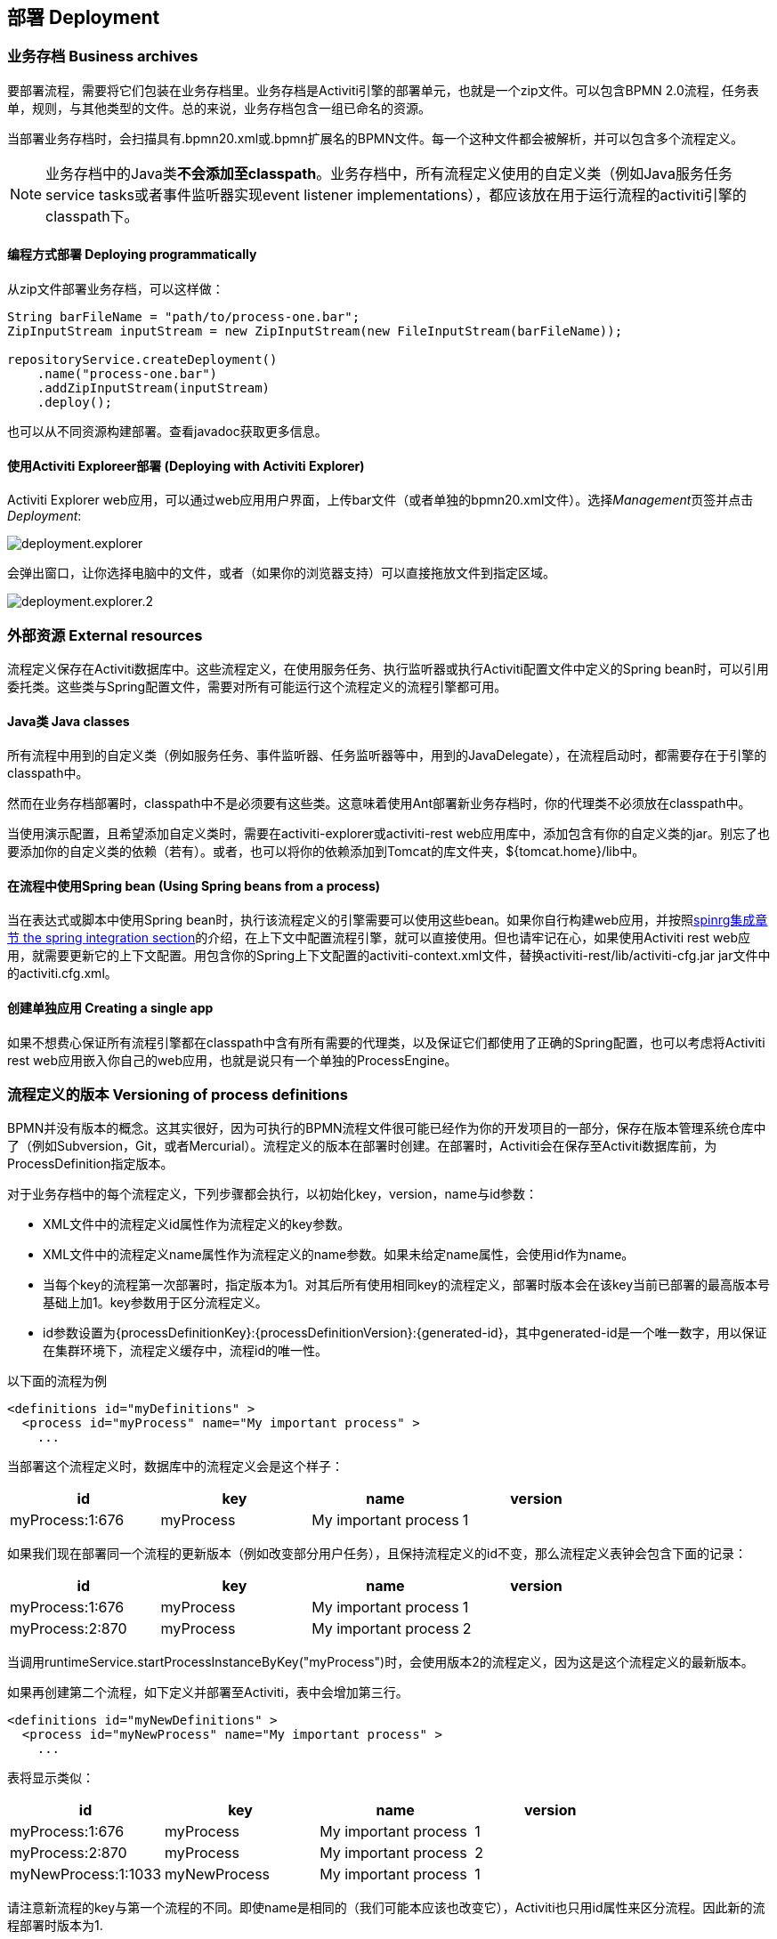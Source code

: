 [[chDeployment]]

== 部署 Deployment

=== 业务存档 Business archives

要部署流程，需要将它们包装在业务存档里。业务存档是Activiti引擎的部署单元，也就是一个zip文件。可以包含BPMN 2.0流程，任务表单，规则，与其他类型的文件。总的来说，业务存档包含一组已命名的资源。


当部署业务存档时，会扫描具有++.bpmn20.xml++或++.bpmn++扩展名的BPMN文件。每一个这种文件都会被解析，并可以包含多个流程定义。

[NOTE]
====
业务存档中的Java类**不会添加至classpath**。业务存档中，所有流程定义使用的自定义类（例如Java服务任务service tasks或者事件监听器实现event listener implementations），都应该放在用于运行流程的activiti引擎的classpath下。
====

==== 编程方式部署 Deploying programmatically

从zip文件部署业务存档，可以这样做：

[source,java,linenums]
----
String barFileName = "path/to/process-one.bar";
ZipInputStream inputStream = new ZipInputStream(new FileInputStream(barFileName));

repositoryService.createDeployment()
    .name("process-one.bar")
    .addZipInputStream(inputStream)
    .deploy();

----

也可以从不同资源构建部署。查看javadoc获取更多信息。

[[deploymentWithExplorer]]


==== 使用Activiti Exploreer部署 (Deploying with Activiti Explorer)

Activiti Explorer web应用，可以通过web应用用户界面，上传bar文件（或者单独的++bpmn20.xml++文件）。选择__Management__页签并点击__Deployment__:

image::images/deployment.explorer.png[align="center"]

会弹出窗口，让你选择电脑中的文件，或者（如果你的浏览器支持）可以直接拖放文件到指定区域。

image::images/deployment.explorer.2.png[align="center"]



=== 外部资源 External resources

流程定义保存在Activiti数据库中。这些流程定义，在使用服务任务、执行监听器或执行Activiti配置文件中定义的Spring bean时，可以引用委托类。这些类与Spring配置文件，需要对所有可能运行这个流程定义的流程引擎都可用。

==== Java类 Java classes

所有流程中用到的自定义类（例如服务任务、事件监听器、任务监听器等中，用到的JavaDelegate），在流程启动时，都需要存在于引擎的classpath中。

然而在业务存档部署时，classpath中不是必须要有这些类。这意味着使用Ant部署新业务存档时，你的代理类不必须放在classpath中。

当使用演示配置，且希望添加自定义类时，需要在activiti-explorer或activiti-rest web应用库中，添加包含有你的自定义类的jar。别忘了也要添加你的自定义类的依赖（若有）。或者，也可以将你的依赖添加到Tomcat的库文件夹，++${tomcat.home}/lib++中。


==== 在流程中使用Spring bean (Using Spring beans from a process)

当在表达式或脚本中使用Spring bean时，执行该流程定义的引擎需要可以使用这些bean。如果你自行构建web应用，并按照<<springintegration,spinrg集成章节 the spring integration section>>的介绍，在上下文中配置流程引擎，就可以直接使用。但也请牢记在心，如果使用Activiti rest web应用，就需要更新它的上下文配置。用包含你的Spring上下文配置的++activiti-context.xml++文件，替换++activiti-rest/lib/activiti-cfg.jar++ jar文件中的++activiti.cfg.xml++。

==== 创建单独应用 Creating a single app

如果不想费心保证所有流程引擎都在classpath中含有所有需要的代理类，以及保证它们都使用了正确的Spring配置，也可以考虑将Activiti rest web应用嵌入你自己的web应用，也就是说只有一个单独的++ProcessEngine++。


[[versioningOfProcessDefinitions]]


=== 流程定义的版本 Versioning of process definitions

BPMN并没有版本的概念。这其实很好，因为可执行的BPMN流程文件很可能已经作为你的开发项目的一部分，保存在版本管理系统仓库中了（例如Subversion，Git，或者Mercurial）。流程定义的版本在部署时创建。在部署时，Activiti会在保存至Activiti数据库前，为++ProcessDefinition++指定版本。


对于业务存档中的每个流程定义，下列步骤都会执行，以初始化++key++，++version++，++name++与++id++参数：

* XML文件中的流程定义++id++属性作为流程定义的++key++参数。
* XML文件中的流程定义++name++属性作为流程定义的++name++参数。如果未给定++name++属性，会使用id作为name。
* 当每个key的流程第一次部署时，指定版本为1。对其后所有使用相同key的流程定义，部署时版本会在该key当前已部署的最高版本号基础上加1。key参数用于区分流程定义。
* id参数设置为{processDefinitionKey}:{processDefinitionVersion}:{generated-id}，其中++generated-id++是一个唯一数字，用以保证在集群环境下，流程定义缓存中，流程id的唯一性。

以下面的流程为例

[source,xml,linenums]
----
<definitions id="myDefinitions" >
  <process id="myProcess" name="My important process" >
    ...
----

当部署这个流程定义时，数据库中的流程定义会是这个样子：

[options="header"]
|===============
|id|key|name|version
|myProcess:1:676|myProcess|My important process|1

|===============


如果我们现在部署同一个流程的更新版本（例如改变部分用户任务），且保持流程定义的++id++不变，那么流程定义表钟会包含下面的记录：

[options="header"]
|===============
|id|key|name|version
|myProcess:1:676|myProcess|My important process|1
|myProcess:2:870|myProcess|My important process|2

|===============

当调用++runtimeService.startProcessInstanceByKey("myProcess")++时，会使用版本++2++的流程定义，因为这是这个流程定义的最新版本。

如果再创建第二个流程，如下定义并部署至Activiti，表中会增加第三行。

[source,xml,linenums]
----
<definitions id="myNewDefinitions" >
  <process id="myNewProcess" name="My important process" >
    ...
----

表将显示类似：

[options="header"]
|===============
|id|key|name|version
|myProcess:1:676|myProcess|My important process|1
|myProcess:2:870|myProcess|My important process|2
|myNewProcess:1:1033|myNewProcess|My important process|1

|===============

请注意新流程的key与第一个流程的不同。即使name是相同的（我们可能本应该也改变它），Activiti也只用++id++属性来区分流程。因此新的流程部署时版本为1.


[[providingProcessDiagram]]


=== 提供流程图 Providing a process diagram

部署可以添加流程图图片。这个图片将存储在Activiti数据库中，并可以使用API访问。这个图片可以用在Activiti Explorer中，使流程形象化。

如果在classpath中，有一个++org/activiti/expenseProcess.bpmn20.xml++流程，key为'expense'。则流程图图片会使用下列命名约定（按此顺序）：

* 如果部署中有图片资源，并且它的名字为BPMN 2.0 XML文件名，加上流程key以及图片后缀，则使用这个图片。在我们的例子中，就是++org/activiti/expenseProcess.expense.png++（或者.jpg/gif）。如果一个BPMN 2.0 XML文件中有多个流程定义，这个方式就很合理。每一个流程图的文件名中都有流程key。
* 如果没有这种图片，就会寻找部署中匹配BPMN 2.0 XML文件名的图片资源。在我们的例子中，就是++org/activiti/expenseProcess.png++。请注意这就意味着同一个BPMN 2.0文件中的**每一个流程定义**，都会使用同一个流程图图片。很显然，如果每个BPMN 2.0 XML文件中只有一个流程定义，就没有问题。


用编程方式部署的例子：

[source,java,linenums]
----

repositoryService.createDeployment()
  .name("expense-process.bar")
  .addClasspathResource("org/activiti/expenseProcess.bpmn20.xml")
  .addClasspathResource("org/activiti/expenseProcess.png")
  .deploy();
----


图片资源可用下面的API获取：

[source,java,linenums]
----
ProcessDefinition processDefinition = repositoryService.createProcessDefinitionQuery()
  .processDefinitionKey("expense")
  .singleResult();

String diagramResourceName = processDefinition.getDiagramResourceName();
InputStream imageStream = repositoryService.getResourceAsStream(
    processDefinition.getDeploymentId(), diagramResourceName);
----


[[generatingProcessDiagram]]


=== 生成流程图 Generating a process diagram

如果部署时没有按<<providingProcessDiagram,上小节>>介绍的提供图片，且流程定义中包含必要的“图形交换（diagram interchange）”信息，Activiti引擎会生成流程图。

可以用与部署时<<providingProcessDiagram, 提供图片>>完全相同的方法获取图片资源。

image::images/deployment.image.generation.png[align="center"]

如果由于某种原因，不需要或不希望在部署时生成流程图，可以在流程引擎配置中设置++isCreateDiagramOnDeploy++参数：

[source,xml,linenums]
----
<property name="createDiagramOnDeploy" value="false" />
----

这样就不会生成流程图了。


[[deploymentCategory]]


=== 类别 Category

部署与流程定义都可以定义类别。流程定义的类别使用BPMN文件中的++<definitions ... targetNamespace="yourCategory" .../>++设置。


部署的类别可用API如此设定：

[source,java,linenums]
----
repositoryService
    .createDeployment()
    .category("yourCategory")
    ...
    .deploy();
----
